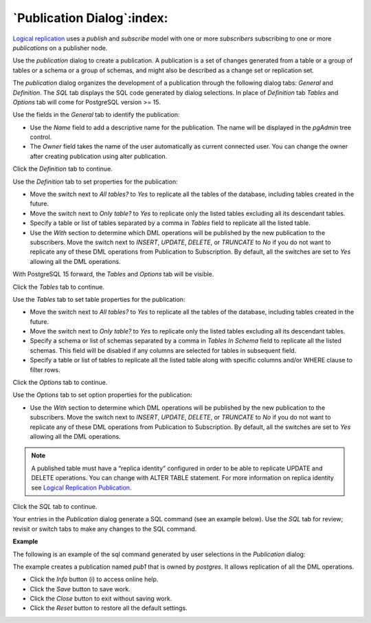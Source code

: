 .. _publication_dialog:

***************************
`Publication Dialog`:index:
***************************

`Logical replication <https://www.postgresql.org/docs/13/logical-replication.html>`_ uses a *publish* and *subscribe* model with one or more *subscribers* subscribing to one or more *publications* on a publisher node.

Use the *publication* dialog to create a publication. A publication is a set of changes generated from a table or a group of tables or a schema or a group of schemas, and might also be described as a change set or replication set.

The *publication* dialog organizes the development of a publication through the following dialog tabs: *General* and *Definition*. The *SQL* tab displays the SQL code generated by dialog selections. In place of *Definition* tab *Tables* and *Options* tab will come for PostgreSQL version >= 15.

.. image:: images/publication_general.png
    :alt: Publication dialog general tab
    :align: center

Use the fields in the *General* tab to identify the publication:

* Use the *Name* field to add a descriptive name for the publication. The name will be displayed in the *pgAdmin* tree control.
* The *Owner* field takes the name of the user automatically as current connected user. You can change the owner after creating publication using alter publication.

Click the *Definition* tab to continue.

.. image:: images/publication_definition.png
    :alt: Publication dialog definition tab
    :align: center

Use the *Definition* tab to set properties for the publication:

* Move the switch next to *All tables?* to *Yes* to replicate all the tables of the database, including tables created in the future.
* Move the switch next to *Only table?* to *Yes* to replicate only the listed tables excluding all its descendant tables.
* Specify a table or list of tables separated by a comma in *Tables* field to replicate all the listed table.
* Use the *With* section to determine which DML operations will be published by the new publication to the subscribers. Move the switch next to *INSERT*, *UPDATE*, *DELETE*, or *TRUNCATE* to *No* if you do not want to replicate any of these DML operations from Publication to Subscription. By default, all the switches are set to *Yes* allowing all the DML operations.

With PostgreSQL 15 forward, the *Tables* and *Options* tab will be visible.

Click the *Tables* tab to continue.

.. image:: images/publication_tables.png
    :alt: Publication dialog tables tab
    :align: center

Use the *Tables* tab to set table properties for the publication:

* Move the switch next to *All tables?* to *Yes* to replicate all the tables of the database, including tables created in the future.
* Move the switch next to *Only table?* to *Yes* to replicate only the listed tables excluding all its descendant tables.
* Specify a schema or list of schemas separated by a comma in *Tables In Schema* field to replicate all the listed schemas. This field will be disabled if any columns are selected for tables in subsequent field.
* Specify a table or list of tables to replicate all the listed table along with specific columns and/or WHERE clause to filter rows.

Click the *Options* tab to continue.

.. image:: images/publication_options.png
    :alt: Publication dialog options tab
    :align: center

Use the *Options* tab to set option properties for the publication:

* Use the *With* section to determine which DML operations will be published by the new publication to the subscribers. Move the switch next to *INSERT*, *UPDATE*, *DELETE*, or *TRUNCATE* to *No* if you do not want to replicate any of these DML operations from Publication to Subscription. By default, all the switches are set to *Yes* allowing all the DML operations.


.. note:: A published table must have a “replica identity” configured in order to be able to replicate UPDATE and DELETE operations. You can change with ALTER TABLE statement. For more information on replica identity see `Logical Replication Publication <https://www.postgresql.org/docs/13/logical-replication-publication.html>`_.

Click the *SQL* tab to continue.

Your entries in the *Publication* dialog generate a SQL command (see an example below). Use the *SQL* tab for review; revisit or switch tabs to make any changes to the SQL command.

**Example**

The following is an example of the sql command generated by user selections in
the *Publication* dialog:

.. image:: images/publication_sql.png
    :alt: Publication dialog sql tab for PostgreSQL version <= 14
    :align: center

The example creates a publication named *pub1* that is owned by *postgres*. It
allows replication of all the DML operations.

* Click the *Info* button (i) to access online help.
* Click the *Save* button to save work.
* Click the *Close* button to exit without saving work.
* Click the *Reset* button to restore all the default settings.
